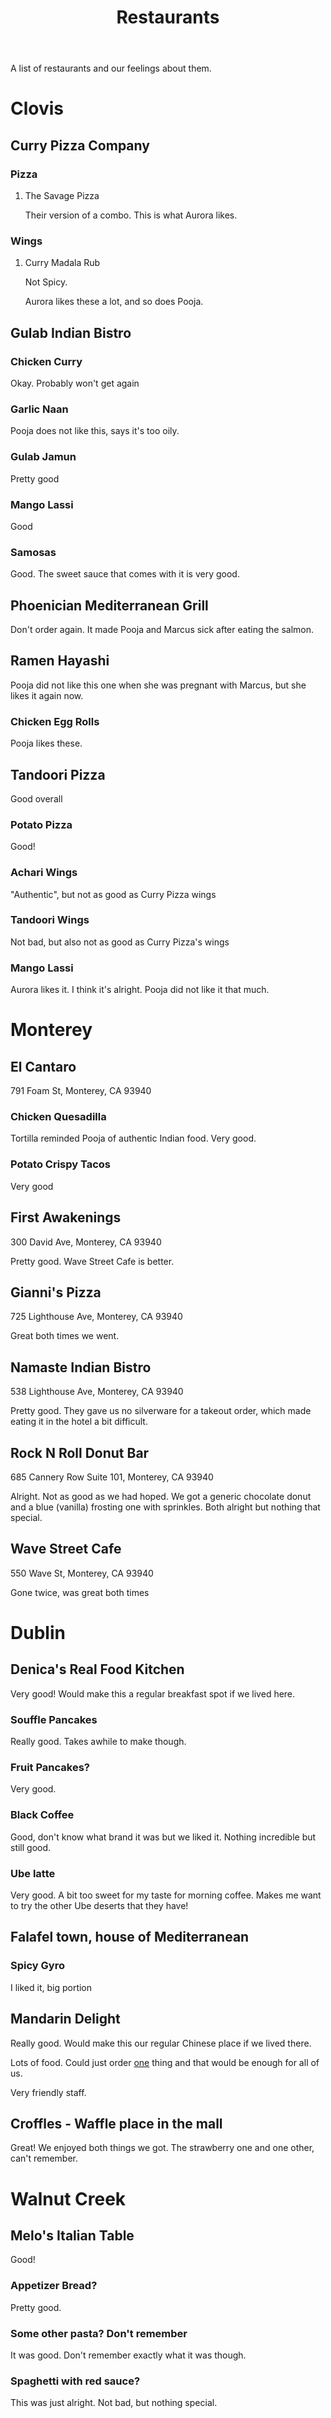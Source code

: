 :PROPERTIES:
:ID:       0cc53aca-8ee6-40a2-8c7e-9223cd8e2911
:END:
#+title: Restaurants

A list of restaurants and our feelings about them.

* Clovis
** Curry Pizza Company
*** Pizza
**** The Savage Pizza
Their version of a combo. This is what Aurora likes.

*** Wings
**** Curry Madala Rub
Not Spicy.

Aurora likes these a lot, and so does Pooja.
** Gulab Indian Bistro
*** Chicken Curry
Okay. Probably won't get again

*** Garlic Naan
Pooja does not like this, says it's too oily.

*** Gulab Jamun
Pretty good

*** Mango Lassi
Good

*** Samosas
Good. The sweet sauce that comes with it is very good.

** Phoenician Mediterranean Grill
Don't order again. It made Pooja and Marcus sick after eating the salmon.

** Ramen Hayashi
Pooja did not like this one when she was pregnant with Marcus, but she likes it again now.

*** Chicken Egg Rolls
Pooja likes these.

** Tandoori Pizza
Good overall

*** Potato Pizza
Good!

*** Achari Wings
"Authentic", but not as good as Curry Pizza wings

*** Tandoori Wings
Not bad, but also not as good as Curry Pizza's wings

*** Mango Lassi
Aurora likes it. I think it's alright. Pooja did not like it that much.

* Monterey
** El Cantaro
791 Foam St, Monterey, CA 93940

*** Chicken Quesadilla
Tortilla reminded Pooja of authentic Indian food. Very good.

*** Potato Crispy Tacos
Very good

** First Awakenings
300 David Ave, Monterey, CA 93940

Pretty good. Wave Street Cafe is better.

** Gianni's Pizza
725 Lighthouse Ave, Monterey, CA 93940

Great both times we went.

** Namaste Indian Bistro
538 Lighthouse Ave, Monterey, CA 93940

Pretty good. They gave us no silverware for a takeout order, which made eating it in the hotel a bit difficult.

** Rock N Roll Donut Bar
685 Cannery Row Suite 101, Monterey, CA 93940

Alright. Not as good as we had hoped. We got a generic chocolate donut and a blue (vanilla) frosting one with sprinkles. Both alright but nothing that special.

** Wave Street Cafe
550 Wave St, Monterey, CA 93940

Gone twice, was great both times

* Dublin
** Denica's Real Food Kitchen
Very good! Would make this a regular breakfast spot if we lived here.

*** Souffle Pancakes
Really good. Takes awhile to make though.

*** Fruit Pancakes?
Very good.

*** Black Coffee
Good, don't know what brand it was but we liked it. Nothing incredible but still good.

*** Ube latte
Very good. A bit too sweet for my taste for morning coffee. Makes me want to try the other Ube deserts that they have!

** Falafel town, house of Mediterranean
*** Spicy Gyro
I liked it, big portion

** Mandarin Delight
Really good. Would make this our regular Chinese place if we lived there.

Lots of food. Could just order _one_ thing and that would be enough for all of us.

Very friendly staff.

** Croffles - Waffle place in the mall
Great! We enjoyed both things we got. The strawberry one and one other, can't remember.


* Walnut Creek
** Melo's Italian Table
Good!

*** Appetizer Bread?
Pretty good.
*** Some other pasta? Don't remember
It was good. Don't remember exactly what it was though.
*** Spaghetti with red sauce?
This was just alright. Not bad, but nothing special.
